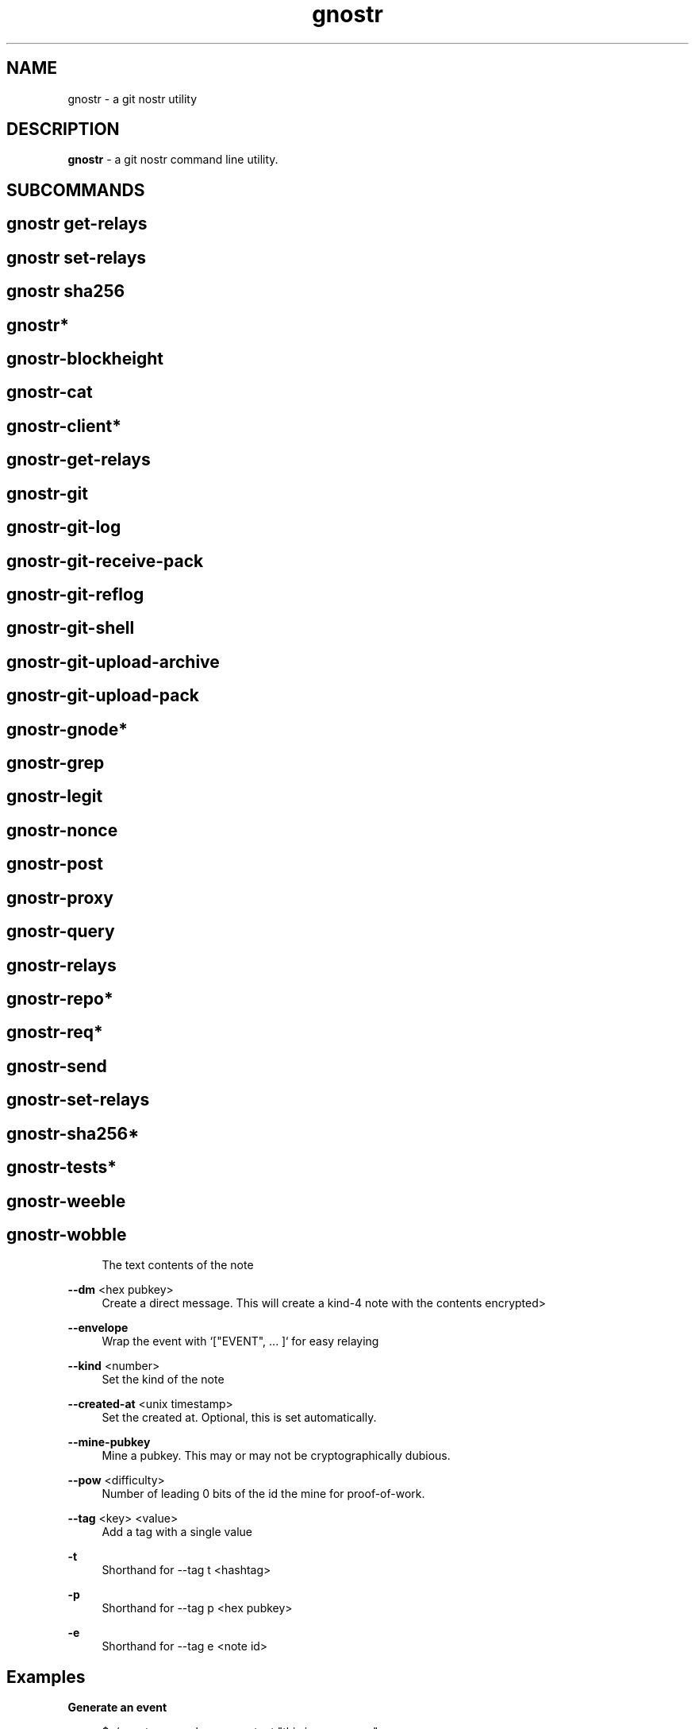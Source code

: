 .\" Generated by scdoc 1.11.2
.\" Complete documentation for this program is not available as a GNU info page
.ie \n(.g .ds Aq \(aq
.el       .ds Aq '
.nh
.ad l
.\" Begin generated content:
.TH "gnostr" "1" "2023-07-11"
.P
.SH NAME
.P
gnostr - a git nostr utility
.P
.SH DESCRIPTION
.P
\fBgnostr\fR - a git nostr command line utility.\&
.P
.SH SUBCOMMANDS
.P
.SH gnostr get-relays                  
.SH gnostr set-relays                  
.P                                     
.SH gnostr sha256                      
.P                                     
.SH gnostr*                            
.SH gnostr-blockheight                 
.SH gnostr-cat                         
.SH gnostr-client*                     
.SH gnostr-get-relays                  
.SH gnostr-git                         
.SH gnostr-git-log                     
.SH gnostr-git-receive-pack            
.SH gnostr-git-reflog                  
.SH gnostr-git-shell                   
.SH gnostr-git-upload-archive          
.SH gnostr-git-upload-pack             
.SH gnostr-gnode*                      
.SH gnostr-grep                        
.SH gnostr-legit                       
.SH gnostr-nonce                       
.SH gnostr-post                        
.SH gnostr-proxy                       
.SH gnostr-query                       
.SH gnostr-relays                      
.SH gnostr-repo*                       
.SH gnostr-req*                        
.SH gnostr-send                        
.SH gnostr-set-relays                  
.SH gnostr-sha256*                     
.SH gnostr-tests*                      
.SH gnostr-weeble                      
.SH gnostr-wobble                      

.RS 4
The text contents of the note
.P
.RE
\fB--dm\fR <hex pubkey>
.RS 4
Create a direct message.\& This will create a kind-4 note with the
contents encrypted>
.P
.RE
\fB--envelope\fR
.RS 4
Wrap the event with `["EVENT", .\&.\&.\& ]` for easy relaying
.P
.RE
\fB--kind\fR <number>
.RS 4
Set the kind of the note
.P
.RE
\fB--created-at\fR <unix timestamp>
.RS 4
Set the created at.\& Optional, this is set automatically.\&
.P
.RE
\fB--mine-pubkey\fR
.RS 4
Mine a pubkey.\& This may or may not be cryptographically dubious.\&
.P
.RE
\fB--pow\fR <difficulty>
.RS 4
Number of leading 0 bits of the id the mine for proof-of-work.\&
.P
.RE
\fB--tag\fR <key> <value>
.RS 4
Add a tag with a single value
.P
.RE
\fB-t\fR
.RS 4
Shorthand for --tag t <hashtag>
.P
.RE
\fB-p\fR
.RS 4
Shorthand for --tag p <hex pubkey>
.P
.RE
\fB-e\fR
.RS 4
Shorthand for --tag e <note id>
.P
.P
.RE
.SH Examples
.P
\fBGenerate an event\fR
.P
.nf
.RS 4
$ \&./gnostr --sec <key> --content "this is a message"
{
	"id": "da9c36bb8206e748cf136af2a43613a5ee113cb5906a09a8d3df5386039d53ab",
	"pubkey": "4f6fa8547cf2888415522918175ea0bc0eb473287c5bd7cc459ca440bdf87d97",
	"created_at": 1660750302,
	"kind": 1,
	"tags": [],
	"content": "this is a message",
	"sig": "3e4d7d93522e54f201a22944d4d37eb4505ef1cf91c278a3f7d312b772a6c6509d1e11f146d5a003265ae10411a20057bade2365501872d2f2f24219730eed87"
}
.fi
.RE
.P
\fBWrap event to send to a relay\fR
.P
.nf
.RS 4
$ \&./gnostr --envelope --sec <key> --content "hello"
[ "EVENT",
{
	"id": "ed378d3fdda785c091e9311c6e6eeb075db349a163c5e38de95946f6013a8001",
	"pubkey": "fd3fdb0d0d8d6f9a7667b53211de8ae3c5246b79bdaf64ebac849d5148b5615f",
	"created_at": 1649948103,
	"kind": 1,
	"tags": [],
	"content": "hello",
	"sig": "9d9a49bbc66d4782030b24c71416965e790214d02a54ab132d960c2b02def0371c3d93e5a60a285c55e99721599d1332450731e2c6bb1114b96b591c6967f872"
} ]
.fi
.RE
.P
\fBSend to a relay\fR
.P
.nf
.RS 4
gnostr --envelope --sec <key> --content "this is a message" | websocat wss://relay\&.damus\&.io
.fi
.RE
.P
\fBSend a nip04 DM\fR
.P
.nf
.RS 4
gnostr --envelope --dm <pubkey> --sec <key> --content "this is a secret" | websocat wss://relay\&.damus\&.io
.fi
.RE
.P
\fBMine a pubkey\fR
.P
.nf
.RS 4
gnostr --mine-pubkey --pow <difficulty>
.fi
.RE
.P
\fBReply to an event.\& nip10 compliant, includes the `thread_id`\fR
.P
.nf
.RS 4
\&./gnostr --envelope --sec <key> --content "this is reply message" --tag e <thread_id> --tag e <note_id> | websocat wss://relay\&.damus\&.io
.fi
.RE
